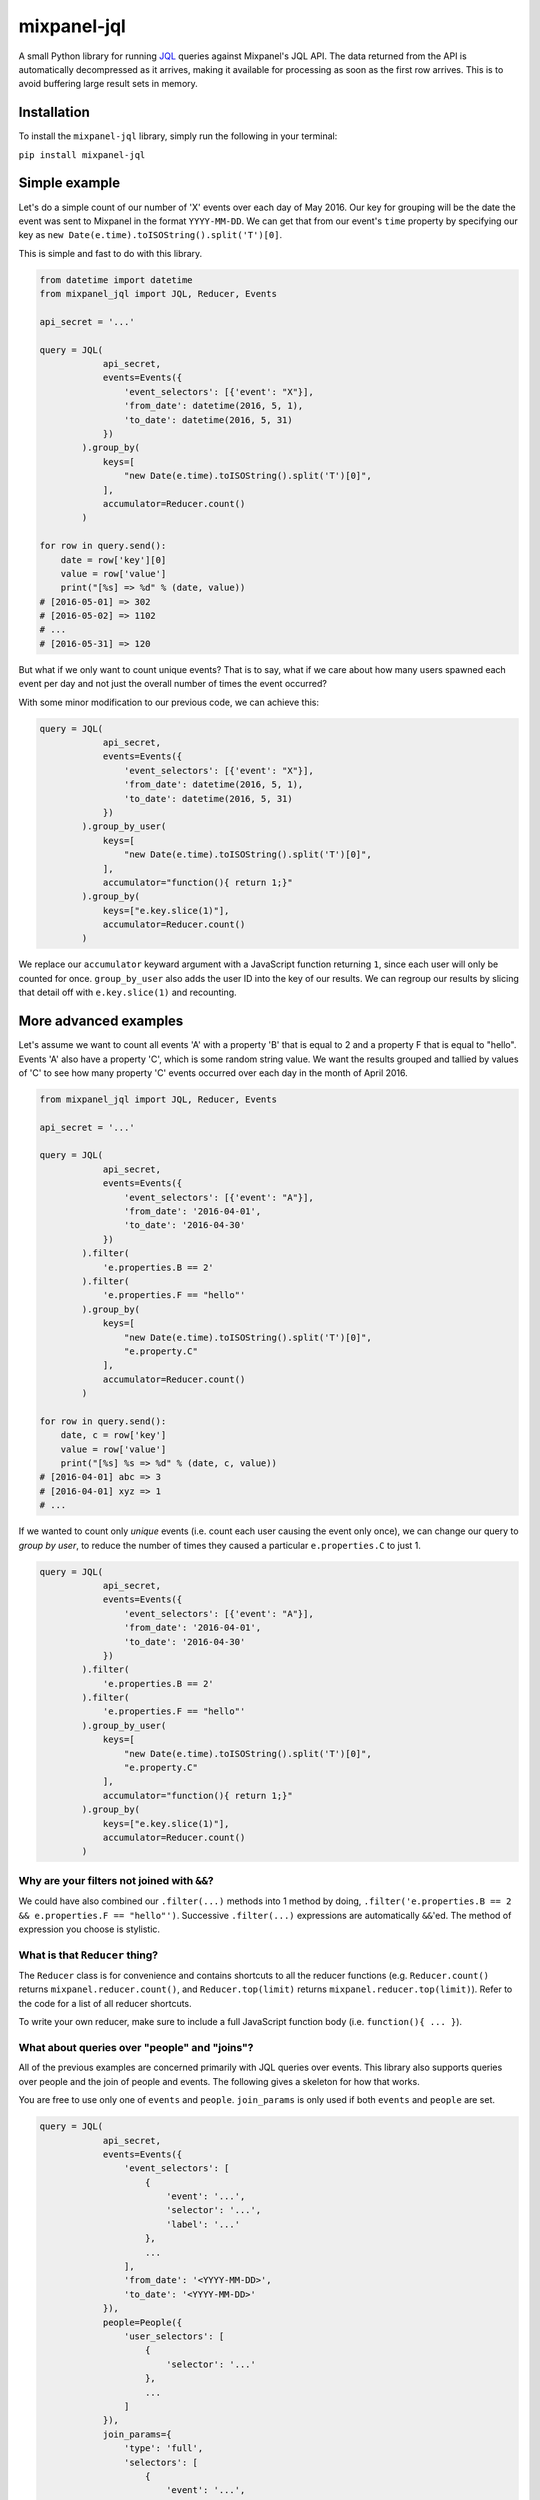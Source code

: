 mixpanel-jql
============

|PyPI Version| |Python Versions| |Build Status|

A small Python library for running `JQL <https://mixpanel.com/jql/>`__
queries against Mixpanel's JQL API. The data returned from the API is
automatically decompressed as it arrives, making it available for
processing as soon as the first row arrives. This is to avoid buffering
large result sets in memory.

Installation
------------

To install the ``mixpanel-jql`` library, simply run the following in
your terminal:

``pip install mixpanel-jql``

Simple example
--------------

Let's do a simple count of our number of 'X' events over each day of May 2016. Our key for grouping will be the date the event was sent to Mixpanel in the format ``YYYY-MM-DD``. We can get that from our event's ``time`` property by specifying our key as ``new Date(e.time).toISOString().split('T')[0]``.

This is simple and fast to do with this library.

.. code:: python

    from datetime import datetime
    from mixpanel_jql import JQL, Reducer, Events

    api_secret = '...'

    query = JQL(
                api_secret,
                events=Events({
                    'event_selectors': [{'event': "X"}],
                    'from_date': datetime(2016, 5, 1),
                    'to_date': datetime(2016, 5, 31)
                })
            ).group_by(
                keys=[
                    "new Date(e.time).toISOString().split('T')[0]",
                ],
                accumulator=Reducer.count()
            )

    for row in query.send():
        date = row['key'][0]
        value = row['value']
        print("[%s] => %d" % (date, value))
    # [2016-05-01] => 302
    # [2016-05-02] => 1102
    # ...
    # [2016-05-31] => 120

But what if we only want to count unique events? That is to say, what if we care about how many users spawned each event per day and not just the overall number of times the event occurred?

With some minor modification to our previous code, we can achieve this:

.. code:: python

    query = JQL(
                api_secret,
                events=Events({
                    'event_selectors': [{'event': "X"}],
                    'from_date': datetime(2016, 5, 1),
                    'to_date': datetime(2016, 5, 31)
                })
            ).group_by_user(
                keys=[
                    "new Date(e.time).toISOString().split('T')[0]",
                ],
                accumulator="function(){ return 1;}"
            ).group_by(
                keys=["e.key.slice(1)"],
                accumulator=Reducer.count()
            )

We replace our ``accumulator`` keyward argument with a JavaScript function returning ``1``, since each user will only be counted for once. ``group_by_user`` also adds the user ID into the key of our results. We can regroup our results by slicing that detail off with ``e.key.slice(1)`` and recounting.

More advanced examples
----------------------

Let's assume we want to count all events 'A' with a property 'B' that is
equal to 2 and a property F that is equal to "hello". Events 'A' also
have a property 'C', which is some random string value. We want the
results grouped and tallied by values of 'C' to see how many property
'C' events occurred over each day in the month of April 2016.

.. code:: python

    from mixpanel_jql import JQL, Reducer, Events

    api_secret = '...'

    query = JQL(
                api_secret,
                events=Events({
                    'event_selectors': [{'event': "A"}],
                    'from_date': '2016-04-01',
                    'to_date': '2016-04-30'
                })
            ).filter(
                'e.properties.B == 2'
            ).filter(
                'e.properties.F == "hello"'
            ).group_by(
                keys=[
                    "new Date(e.time).toISOString().split('T')[0]",
                    "e.property.C"
                ],
                accumulator=Reducer.count()
            )

    for row in query.send():
        date, c = row['key']
        value = row['value']
        print("[%s] %s => %d" % (date, c, value))
    # [2016-04-01] abc => 3
    # [2016-04-01] xyz => 1
    # ...

If we wanted to count only *unique* events (i.e. count each user causing
the event only once), we can change our query to *group by user*, to
reduce the number of times they caused a particular ``e.properties.C``
to just 1.

.. code:: python

    query = JQL(
                api_secret,
                events=Events({
                    'event_selectors': [{'event': "A"}],
                    'from_date': '2016-04-01',
                    'to_date': '2016-04-30'
                })
            ).filter(
                'e.properties.B == 2'
            ).filter(
                'e.properties.F == "hello"'
            ).group_by_user(
                keys=[
                    "new Date(e.time).toISOString().split('T')[0]",
                    "e.property.C"
                ],
                accumulator="function(){ return 1;}"
            ).group_by(
                keys=["e.key.slice(1)"],
                accumulator=Reducer.count()
            )

Why are your filters not joined with ``&&``?
~~~~~~~~~~~~~~~~~~~~~~~~~~~~~~~~~~~~~~~~~~~~

We could have also combined our ``.filter(...)`` methods into 1 method
by doing, ``.filter('e.properties.B == 2 && e.properties.F == "hello"')``.
Successive ``.filter(...)`` expressions are automatically ``&&``'ed. The
method of expression you choose is stylistic.

What is that ``Reducer`` thing?
~~~~~~~~~~~~~~~~~~~~~~~~~~~~~~~

The ``Reducer`` class is for convenience and contains shortcuts to all
the reducer functions (e.g. ``Reducer.count()`` returns
``mixpanel.reducer.count()``, and ``Reducer.top(limit)`` returns
``mixpanel.reducer.top(limit)``). Refer to the code for a list of all
reducer shortcuts.

To write your own reducer, make sure to include a full JavaScript
function body (i.e. ``function(){ ... }``).

What about queries over "people" and "joins"?
~~~~~~~~~~~~~~~~~~~~~~~~~~~~~~~~~~~~~~~~~~~~~

All of the previous examples are concerned primarily with JQL queries
over events. This library also supports queries over people and the join
of people and events. The following gives a skeleton for how that works.

You are free to use only one of ``events`` and ``people``. ``join_params``
is only used if both ``events`` and ``people`` are set.

.. code:: python

    query = JQL(
                api_secret,
                events=Events({
                    'event_selectors': [
                        {
                            'event': '...',
                            'selector': '...',
                            'label': '...'
                        },
                        ...
                    ],
                    'from_date': '<YYYY-MM-DD>',
                    'to_date': '<YYYY-MM-DD>'
                }),
                people=People({
                    'user_selectors': [
                        {
                            'selector': '...'
                        },
                        ...
                    ]
                }),
                join_params={
                    'type': 'full',
                    'selectors': [
                        {
                            'event': '...',
                            'selector': '...',
                        },
                        ...
                    ]
                }
            ). ...

How do I see what the final JavaScript sent to Mixpanel will be?
~~~~~~~~~~~~~~~~~~~~~~~~~~~~~~~~~~~~~~~~~~~~~~~~~~~~~~~~~~~~~~~~

Use ``str`` method on your JQL query to view what the
equivalent JavaScript will be.

.. code:: python

    >>> str(query)
    'function main() { return Events({"event_selectors": [{"event": "A"}], "from_date": "2016-04-01", "to_date": "2016-04-30"}).filter(function(e){return e.properties.B == 2}).filter(function(e){return e.properties.F == "hello"}).groupByUser([function(e){return new Date(e.time).toISOString().split(\'T\')[0]},function(e){return e.property.C}], function(){ return 1;}).groupBy([function(e){return e.key.slice(1)}], mixpanel.reducer.count()); }'

This can be quite helpful during debugging.

But what if you want something actually readable? That's now possible too with the ``.pretty`` method!

.. code:: python

    >>> print(query.pretty)
    function main() {
        return Events({
            "event_selectors": [{
                "event": "A"
            }],
            "from_date": "2016-04-01",
            "to_date": "2016-04-30"
        }).filter(function(e) {
            return e.properties.B == 2
        }).filter(function(e) {
            return e.properties.F == "hello"
        }).groupByUser([function(e) {
            return new Date(e.time).toISOString().split('T')[0]
        }, function(e) {
            return e.property.C
        }], function() {
            return 1;
        }).groupBy([function(e) {
            return e.key.slice(1)
        }], mixpanel.reducer.count());
    }

Caveats
-------

``.filter(...)`` automatically transforms whatever is within the
parenthesis' into ``function(e){ return ... }``.

To override that behavior, and use things like the ``properties.x``
shortcut syntax, use the ``raw(...)`` wrapper to insert whatever
JavaScript you want into the ``filter``, ``map`` .etc parameters.

.. code:: python

    from mixpanel_jql import JQL, raw
    ...
    query = JQL(
                api_secret,
                events=params
            ).filter(
                raw(
                    " function(e) {"
                    "   if (e.x > 3) {"
                    "     return true;"
                    "   } else {"
                    "     return false;"
                    "   }"
                    " )"
                )
            ).filter(
                'e.properties.F == "hello"'
            )
    ...

This library cannot easily express everything possible in Mixpanel's JQL
language, but does try to simplify the general cases. If you have some
ideas for making this library more user friendly to a wider range of
potential queries, please submit a pull request or create an issue.

Contributions are very welcome!

Where can I learn more about Mixpanel's JQL?
--------------------------------------------

For more information on what you can do with JQL, refer to Mixpanel's
documentation `here <https://mixpanel.com/help/reference/jql>`__.

.. |PyPI Version| image:: https://badge.fury.io/py/mixpanel-jql.svg
    :target: https://badge.fury.io/py/mixpanel-jql

.. |Python Versions| image:: https://img.shields.io/pypi/pyversions/mixpanel-jql.svg
    :target: https://github.com/ownaginatious/mixpanel-jql/blob/master/setup.py

.. |Build Status| image:: https://travis-ci.org/ownaginatious/mixpanel-jql.svg?branch=master
    :target: https://travis-ci.org/ownaginatious/mixpanel-jql/
